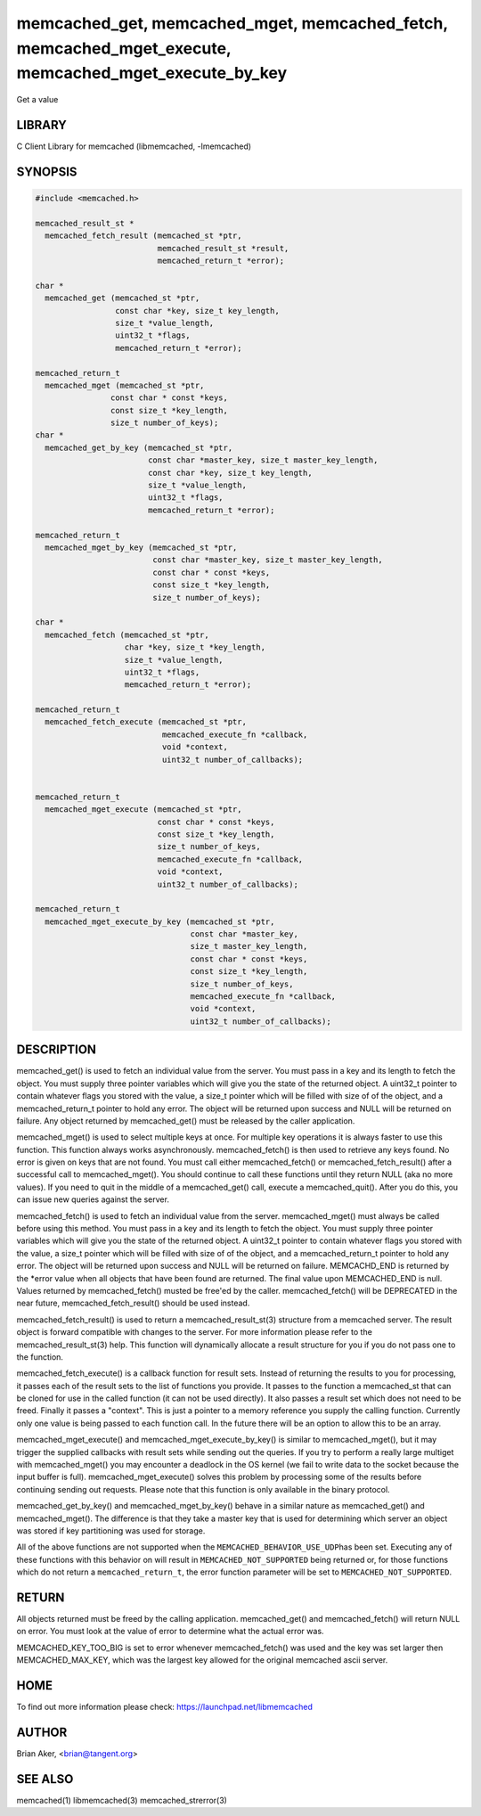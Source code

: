.. highlight:: perl


memcached_get, memcached_mget, memcached_fetch, memcached_mget_execute, memcached_mget_execute_by_key
*****************************************************************************************************


Get a value


*******
LIBRARY
*******


C Client Library for memcached (libmemcached, -lmemcached)


********
SYNOPSIS
********



.. code-block:: perl

   #include <memcached.h>
 
   memcached_result_st *
     memcached_fetch_result (memcached_st *ptr,
                             memcached_result_st *result,
                             memcached_return_t *error);
 
   char *
     memcached_get (memcached_st *ptr,
                    const char *key, size_t key_length,
                    size_t *value_length,
                    uint32_t *flags,
                    memcached_return_t *error);
 
   memcached_return_t
     memcached_mget (memcached_st *ptr,
                   const char * const *keys,
                   const size_t *key_length,
                   size_t number_of_keys);
   char *
     memcached_get_by_key (memcached_st *ptr,
                           const char *master_key, size_t master_key_length,
                           const char *key, size_t key_length,
                           size_t *value_length,
                           uint32_t *flags,
                           memcached_return_t *error);
 
   memcached_return_t
     memcached_mget_by_key (memcached_st *ptr,
                            const char *master_key, size_t master_key_length,
                            const char * const *keys,
                            const size_t *key_length,
                            size_t number_of_keys);
 
   char *
     memcached_fetch (memcached_st *ptr,
                      char *key, size_t *key_length,
                      size_t *value_length,
                      uint32_t *flags,
                      memcached_return_t *error);
 
   memcached_return_t
     memcached_fetch_execute (memcached_st *ptr,
                              memcached_execute_fn *callback,
                              void *context,
                              uint32_t number_of_callbacks);
 
 
   memcached_return_t
     memcached_mget_execute (memcached_st *ptr,
                             const char * const *keys,
                             const size_t *key_length,
                             size_t number_of_keys,
                             memcached_execute_fn *callback,
                             void *context,
                             uint32_t number_of_callbacks);
 
   memcached_return_t
     memcached_mget_execute_by_key (memcached_st *ptr,
                                    const char *master_key,
                                    size_t master_key_length,
                                    const char * const *keys,
                                    const size_t *key_length,
                                    size_t number_of_keys,
                                    memcached_execute_fn *callback,
                                    void *context,
                                    uint32_t number_of_callbacks);



***********
DESCRIPTION
***********


memcached_get() is used to fetch an individual value from the server. You
must pass in a key and its length to fetch the object. You must supply
three pointer variables which will give you the state of the returned
object.  A uint32_t pointer to contain whatever flags you stored with the value,
a size_t pointer which will be filled with size of of the object, and a
memcached_return_t pointer to hold any error. The object will be returned
upon success and NULL will be returned on failure. Any object returned by
memcached_get() must be released by the caller application.

memcached_mget() is used to select multiple keys at once. For multiple key
operations it is always faster to use this function. This function always
works asynchronously. memcached_fetch() is then used to retrieve any keys
found. No error is given on keys that are not found. You must call either
memcached_fetch() or memcached_fetch_result() after a successful call to
memcached_mget(). You should continue to call these functions until they
return NULL (aka no more values). If you need to quit in the middle of a
memcached_get() call, execute a memcached_quit(). After you do this, you can
issue new queries against the server.

memcached_fetch() is used to fetch an individual value from the server.
memcached_mget() must always be called before using this method.  You
must pass in a key and its length to fetch the object. You must supply
three pointer variables which will give you the state of the returned
object.  A uint32_t pointer to contain whatever flags you stored with the value,
a size_t pointer which will be filled with size of of the object, and a
memcached_return_t pointer to hold any error. The object will be returned
upon success and NULL will be returned on failure. MEMCACHD_END is returned
by the \*error value when all objects that have been found are returned.
The final value upon MEMCACHED_END is null. Values returned by
memcached_fetch() musted be free'ed by the caller. memcached_fetch() will
be DEPRECATED in the near future, memcached_fetch_result() should be used
instead.

memcached_fetch_result() is used to return a memcached_result_st(3) structure
from a memcached server. The result object is forward compatible with changes
to the server. For more information please refer to the memcached_result_st(3)
help. This function will dynamically allocate a result structure for you
if you do not pass one to the function.

memcached_fetch_execute() is a callback function for result sets. Instead
of returning the results to you for processing, it passes each of the
result sets to the list of functions you provide. It passes to the function
a memcached_st that can be cloned for use in the called function (it can not
be used directly). It also passes a result set which does not need to be freed.
Finally it passes a "context". This is just a pointer to a memory reference
you supply the calling function. Currently only one value is being passed
to each function call. In the future there will be an option to allow this
to be an array.

memcached_mget_execute() and memcached_mget_execute_by_key() is
similar to memcached_mget(), but it may trigger the supplied callbacks
with result sets while sending out the queries. If you try to perform
a really large multiget with memcached_mget() you may encounter a
deadlock in the OS kernel (we fail to write data to the socket because
the input buffer is full). memcached_mget_execute() solves this
problem by processing some of the results before continuing sending
out requests. Please note that this function is only available in the
binary protocol.

memcached_get_by_key() and memcached_mget_by_key() behave in a similar nature
as memcached_get() and memcached_mget(). The difference is that they take
a master key that is used for determining which server an object was stored
if key partitioning was used for storage.

All of the above functions are not supported when the \ ``MEMCACHED_BEHAVIOR_USE_UDP``\ 
has been set. Executing any of these functions with this behavior on will result in
\ ``MEMCACHED_NOT_SUPPORTED``\  being returned or, for those functions which do not return
a \ ``memcached_return_t``\ , the error function parameter will be set to
\ ``MEMCACHED_NOT_SUPPORTED``\ .


******
RETURN
******


All objects returned must be freed by the calling application.
memcached_get() and memcached_fetch() will return NULL on error. You must
look at the value of error to determine what the actual error was.

MEMCACHED_KEY_TOO_BIG is set to error whenever memcached_fetch() was used
and the key was set larger then MEMCACHED_MAX_KEY, which was the largest
key allowed for the original memcached ascii server.


****
HOME
****


To find out more information please check:
`https://launchpad.net/libmemcached <https://launchpad.net/libmemcached>`_


******
AUTHOR
******


Brian Aker, <brian@tangent.org>


********
SEE ALSO
********


memcached(1) libmemcached(3) memcached_strerror(3)

